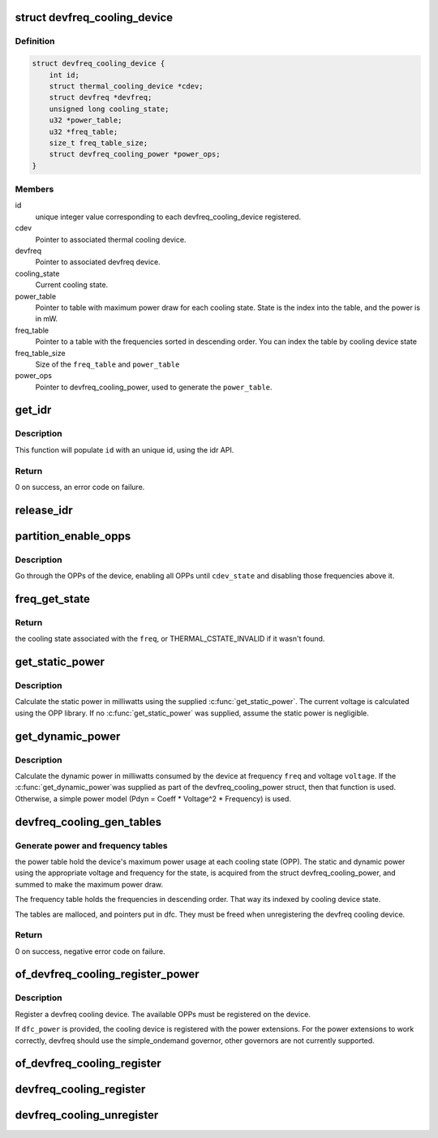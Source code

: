 .. -*- coding: utf-8; mode: rst -*-
.. src-file: drivers/thermal/devfreq_cooling.c

.. _`devfreq_cooling_device`:

struct devfreq_cooling_device
=============================

.. c:type:: struct devfreq_cooling_device

    Devfreq cooling device

.. _`devfreq_cooling_device.definition`:

Definition
----------

.. code-block:: c

    struct devfreq_cooling_device {
        int id;
        struct thermal_cooling_device *cdev;
        struct devfreq *devfreq;
        unsigned long cooling_state;
        u32 *power_table;
        u32 *freq_table;
        size_t freq_table_size;
        struct devfreq_cooling_power *power_ops;
    }

.. _`devfreq_cooling_device.members`:

Members
-------

id
    unique integer value corresponding to each
    devfreq_cooling_device registered.

cdev
    Pointer to associated thermal cooling device.

devfreq
    Pointer to associated devfreq device.

cooling_state
    Current cooling state.

power_table
    Pointer to table with maximum power draw for each
    cooling state. State is the index into the table, and
    the power is in mW.

freq_table
    Pointer to a table with the frequencies sorted in descending
    order.  You can index the table by cooling device state

freq_table_size
    Size of the \ ``freq_table``\  and \ ``power_table``\ 

power_ops
    Pointer to devfreq_cooling_power, used to generate the
    \ ``power_table``\ .

.. _`get_idr`:

get_idr
=======

.. c:function:: int get_idr(struct idr *idr, int *id)

    function to get a unique id.

    :param struct idr \*idr:
        struct idr \* handle used to create a id.

    :param int \*id:
        int \* value generated by this function.

.. _`get_idr.description`:

Description
-----------

This function will populate \ ``id``\  with an unique
id, using the idr API.

.. _`get_idr.return`:

Return
------

0 on success, an error code on failure.

.. _`release_idr`:

release_idr
===========

.. c:function:: void release_idr(struct idr *idr, int id)

    function to free the unique id.

    :param struct idr \*idr:
        struct idr \* handle used for creating the id.

    :param int id:
        int value representing the unique id.

.. _`partition_enable_opps`:

partition_enable_opps
=====================

.. c:function:: int partition_enable_opps(struct devfreq_cooling_device *dfc, unsigned long cdev_state)

    disable all opps above a given state

    :param struct devfreq_cooling_device \*dfc:
        Pointer to devfreq we are operating on

    :param unsigned long cdev_state:
        cooling device state we're setting

.. _`partition_enable_opps.description`:

Description
-----------

Go through the OPPs of the device, enabling all OPPs until
\ ``cdev_state``\  and disabling those frequencies above it.

.. _`freq_get_state`:

freq_get_state
==============

.. c:function:: unsigned long freq_get_state(struct devfreq_cooling_device *dfc, unsigned long freq)

    get the cooling state corresponding to a frequency

    :param struct devfreq_cooling_device \*dfc:
        Pointer to devfreq cooling device

    :param unsigned long freq:
        frequency in Hz

.. _`freq_get_state.return`:

Return
------

the cooling state associated with the \ ``freq``\ , or
THERMAL_CSTATE_INVALID if it wasn't found.

.. _`get_static_power`:

get_static_power
================

.. c:function:: unsigned long get_static_power(struct devfreq_cooling_device *dfc, unsigned long freq)

    calculate the static power

    :param struct devfreq_cooling_device \*dfc:
        Pointer to devfreq cooling device

    :param unsigned long freq:
        Frequency in Hz

.. _`get_static_power.description`:

Description
-----------

Calculate the static power in milliwatts using the supplied
\ :c:func:`get_static_power`\ .  The current voltage is calculated using the
OPP library.  If no \ :c:func:`get_static_power`\  was supplied, assume the
static power is negligible.

.. _`get_dynamic_power`:

get_dynamic_power
=================

.. c:function:: unsigned long get_dynamic_power(struct devfreq_cooling_device *dfc, unsigned long freq, unsigned long voltage)

    calculate the dynamic power

    :param struct devfreq_cooling_device \*dfc:
        Pointer to devfreq cooling device

    :param unsigned long freq:
        Frequency in Hz

    :param unsigned long voltage:
        Voltage in millivolts

.. _`get_dynamic_power.description`:

Description
-----------

Calculate the dynamic power in milliwatts consumed by the device at
frequency \ ``freq``\  and voltage \ ``voltage``\ .  If the \ :c:func:`get_dynamic_power`\ 
was supplied as part of the devfreq_cooling_power struct, then that
function is used.  Otherwise, a simple power model (Pdyn = Coeff \*
Voltage^2 \* Frequency) is used.

.. _`devfreq_cooling_gen_tables`:

devfreq_cooling_gen_tables
==========================

.. c:function:: int devfreq_cooling_gen_tables(struct devfreq_cooling_device *dfc)

    Generate power and freq tables.

    :param struct devfreq_cooling_device \*dfc:
        Pointer to devfreq cooling device.

.. _`devfreq_cooling_gen_tables.generate-power-and-frequency-tables`:

Generate power and frequency tables
-----------------------------------

the power table hold the
device's maximum power usage at each cooling state (OPP).  The
static and dynamic power using the appropriate voltage and
frequency for the state, is acquired from the struct
devfreq_cooling_power, and summed to make the maximum power draw.

The frequency table holds the frequencies in descending order.
That way its indexed by cooling device state.

The tables are malloced, and pointers put in dfc.  They must be
freed when unregistering the devfreq cooling device.

.. _`devfreq_cooling_gen_tables.return`:

Return
------

0 on success, negative error code on failure.

.. _`of_devfreq_cooling_register_power`:

of_devfreq_cooling_register_power
=================================

.. c:function:: struct thermal_cooling_device *of_devfreq_cooling_register_power(struct device_node *np, struct devfreq *df, struct devfreq_cooling_power *dfc_power)

    Register devfreq cooling device, with OF and power information.

    :param struct device_node \*np:
        Pointer to OF device_node.

    :param struct devfreq \*df:
        Pointer to devfreq device.

    :param struct devfreq_cooling_power \*dfc_power:
        Pointer to devfreq_cooling_power.

.. _`of_devfreq_cooling_register_power.description`:

Description
-----------

Register a devfreq cooling device.  The available OPPs must be
registered on the device.

If \ ``dfc_power``\  is provided, the cooling device is registered with the
power extensions.  For the power extensions to work correctly,
devfreq should use the simple_ondemand governor, other governors
are not currently supported.

.. _`of_devfreq_cooling_register`:

of_devfreq_cooling_register
===========================

.. c:function:: struct thermal_cooling_device *of_devfreq_cooling_register(struct device_node *np, struct devfreq *df)

    Register devfreq cooling device, with OF information.

    :param struct device_node \*np:
        Pointer to OF device_node.

    :param struct devfreq \*df:
        Pointer to devfreq device.

.. _`devfreq_cooling_register`:

devfreq_cooling_register
========================

.. c:function:: struct thermal_cooling_device *devfreq_cooling_register(struct devfreq *df)

    Register devfreq cooling device.

    :param struct devfreq \*df:
        Pointer to devfreq device.

.. _`devfreq_cooling_unregister`:

devfreq_cooling_unregister
==========================

.. c:function:: void devfreq_cooling_unregister(struct thermal_cooling_device *cdev)

    Unregister devfreq cooling device.

    :param struct thermal_cooling_device \*cdev:
        *undescribed*

.. This file was automatic generated / don't edit.

